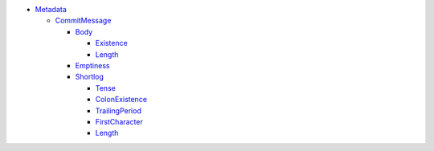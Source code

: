 - `Metadata <Metadata>`_ 
  

  - `CommitMessage <Metadata/CommitMessage>`_ 
    

    - `Body <Metadata/CommitMessage/Body>`_ 
      

      - `Existence <Metadata/CommitMessage/Body/Existence>`_ 
        

      - `Length <Metadata/CommitMessage/Body/Length>`_ 
        

    - `Emptiness <Metadata/CommitMessage/Emptiness>`_ 
      

    - `Shortlog <Metadata/CommitMessage/Shortlog>`_ 
      

      - `Tense <Metadata/CommitMessage/Shortlog/Tense>`_ 
        

      - `ColonExistence <Metadata/CommitMessage/Shortlog/ColonExistence>`_ 
        

      - `TrailingPeriod <Metadata/CommitMessage/Shortlog/TrailingPeriod>`_ 
        

      - `FirstCharacter <Metadata/CommitMessage/Shortlog/FirstCharacter>`_ 
        

      - `Length <Metadata/CommitMessage/Shortlog/Length>`_ 
        

